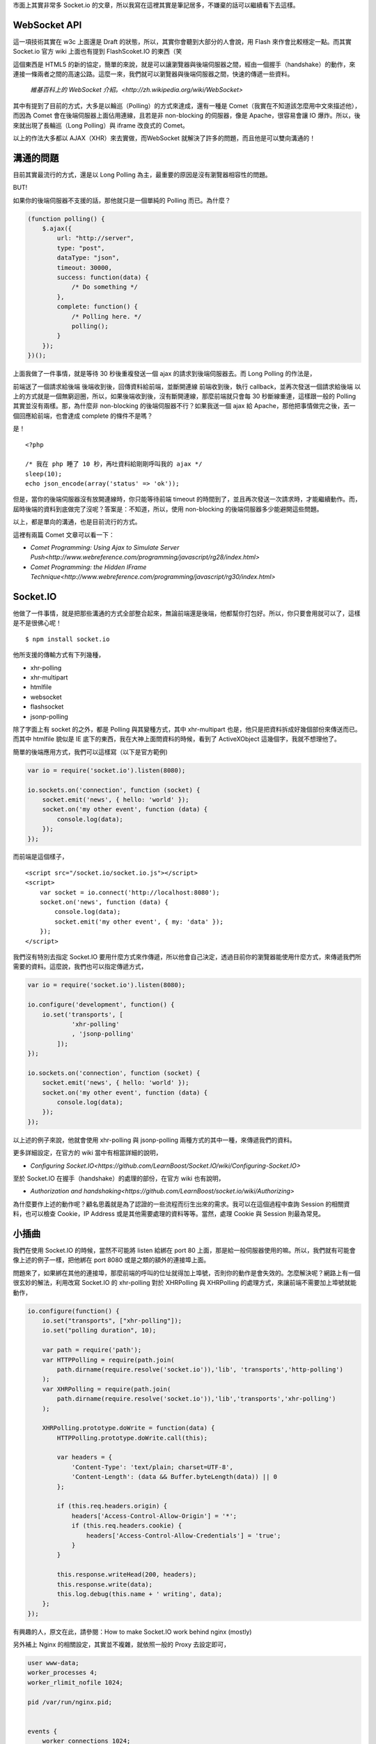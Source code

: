 市面上其實非常多 Socket.io 的文章，所以我寫在這裡其實是筆記居多，不嫌棄的話可以繼續看下去這樣。

WebSocket API
=============

這一項技術其實在 w3c 上面還是 Draft 的狀態，所以，其實你會聽到大部分的人會說，用 Flash 來作會比較穩定一點。而其實 Socket.io 官方 wiki 上面也有提到 FlashScoket.IO 的東西（笑

這個東西是 HTML5 的新的協定，簡單的來說，就是可以讓瀏覽器與後端伺服器之間，經由一個握手（handshake）的動作，來連接一條兩者之間的高速公路。這麼一來，我們就可以瀏覽器與後端伺服器之間，快速的傳遞一些資料。

    `維基百科上的 WebSocket 介紹。<http://zh.wikipedia.org/wiki/WebSocket>`

其中有提到了目前的方式，大多是以輪巡（Polling）的方式來達成，還有一種是 Comet（我實在不知道該怎麼用中文來描述他），而因為 Comet 會在後端伺服器上面佔用連線，且若是非 non-blocking 的伺服器，像是 Apache，很容易會讓 IO 爆炸。所以，後來就出現了長輪巡（Long Polling）與 iframe 改良式的 Comet。

以上的作法大多都以 AJAX（XHR）來去實做，而WebSocket 就解決了許多的問題，而且他是可以雙向溝通的！


溝通的問題
==========

目前其實最流行的方式，還是以 Long Polling 為主，最重要的原因是沒有瀏覽器相容性的問題。

BUT!

如果你的後端伺服器不支援的話，那他就只是一個單純的 Polling 而已。為什麼？

.. code-block:: js

    (function polling() {
        $.ajax({
            url: "http://server",
            type: "post",
            dataType: "json",
            timeout: 30000,
            success: function(data) {
                /* Do something */
            },
            complete: function() {
                /* Polling here. */
                polling();
            }
        });
    })();

上面我做了一件事情，就是等待 30 秒後重複發送一個 ajax 的請求到後端伺服器去。而 Long Polling 的作法是，

前端送了一個請求給後端
後端收到後，回傳資料給前端，並斷開連線
前端收到後，執行 callback，並再次發送一個請求給後端
以上的方式就是一個無窮迴圈，所以，如果後端收到後，沒有斷開連線，那麼前端就只會每 30 秒斷線重連，這樣跟一般的 Polling 其實並沒有兩樣。那，為什麼非 non-blocking 的後端伺服器不行？如果我送一個 ajax 給 Apache，那他把事情做完之後，丟一個回應給前端，也會達成 complete 的條件不是嗎？

是！

::

    <?php
    
    /* 我在 php 睡了 10 秒，再吐資料給剛剛呼叫我的 ajax */
    sleep(10);
    echo json_encode(array('status' => 'ok'));

但是，當你的後端伺服器沒有放開連線時，你只能等待前端 timeout 的時間到了，並且再次發送一次請求時，才能繼續動作。而，屆時後端的資料到底做完了沒呢？答案是：不知道，所以，使用 non-blocking 的後端伺服器多少能避開這些問題。

以上，都是單向的溝通，也是目前流行的方式。

這裡有兩篇 Comet 文章可以看一下：

* `Comet Programming: Using Ajax to Simulate Server Push<http://www.webreference.com/programming/javascript/rg28/index.html>`
* `Comet Programming: the Hidden IFrame Technique<http://www.webreference.com/programming/javascript/rg30/index.html>`


Socket.IO
=========

他做了一件事情，就是把那些溝通的方式全部整合起來，無論前端還是後端，他都幫你打包好。所以，你只要會用就可以了，這樣是不是很佛心呢！

::

    $ npm install socket.io

他所支援的傳輸方式有下列幾種，

* xhr-polling
* xhr-multipart
* htmlfile
* websocket
* flashsocket
* jsonp-polling

除了字面上有 socket 的之外，都是 Polling 與其變種方式，其中 xhr-multipart 也是，他只是把資料拆成好幾個部份來傳送而已。而其中 htmlfile 貌似是 IE 底下的東西，我在大神上面問資料的時候，看到了 ActiveXObject 這幾個字，我就不想理他了。

簡單的後端應用方式，我們可以這樣寫（以下是官方範例)

.. code-block:: js

    var io = require('socket.io').listen(8080);
    
    io.sockets.on('connection', function (socket) {
        socket.emit('news', { hello: 'world' });
        socket.on('my other event', function (data) {
            console.log(data);
        });
    });

而前端是這個樣子，

::

    <script src="/socket.io/socket.io.js"></script>
    <script>
        var socket = io.connect('http://localhost:8080');
        socket.on('news', function (data) {
            console.log(data);
            socket.emit('my other event', { my: 'data' });
        });
    </script>

我們沒有特別去指定 Socket.IO 要用什麼方式來作傳遞，所以他會自己決定，透過目前你的瀏覽器能使用什麼方式，來傳遞我們所需要的資料。這麼說，我們也可以指定傳遞方式，

.. code-block:: js

    var io = require('socket.io').listen(8080);
    
    io.configure('development', function() {
        io.set('transports', [
                'xhr-polling'
                , 'jsonp-polling'
            ]);
    });
    
    io.sockets.on('connection', function (socket) {
        socket.emit('news', { hello: 'world' });
        socket.on('my other event', function (data) {
            console.log(data);
        });
    });

以上述的例子來說，他就會使用 xhr-polling 與 jsonp-polling 兩種方式的其中一種，來傳遞我們的資料。

更多詳細設定，在官方的 wiki 當中有相當詳細的說明，

* `Configuring Socket.IO<https://github.com/LearnBoost/Socket.IO/wiki/Configuring-Socket.IO>`


至於 Socket.IO 在握手（handshake）的處理的部份，在官方 wiki 也有說明，

* `Authorization and handshaking<https://github.com/LearnBoost/socket.io/wiki/Authorizing>`

為什麼要作上述的動作呢？顧名思義就是為了認證的一些流程而衍生出來的需求。我可以在這個過程中查詢 Session 的相關資料，也可以檢查 Cookie，IP Address 或是其他需要處理的資料等等。當然，處理 Cookie 與 Session 則最為常見。


小插曲
======

我們在使用 Socket.IO 的時候，當然不可能將 listen 給綁在 port 80 上面，那是給一般伺服器使用的嘛。所以，我們就有可能會像上述的例子一樣，把他綁在 port 8080 或是之類的額外的連接埠上面。

問題來了，如果綁在其他的連接埠，那麼前端的呼叫的位址就得加上埠號，否則你的動作是會失效的。怎麼解決呢？網路上有一個很玄妙的解法，利用改寫 Socket.IO 的 xhr-polling 對於 XHRPolling 與 XHRPolling 的處理方式，來讓前端不需要加上埠號就能動作，

.. code-block:: js

    io.configure(function() {
        io.set("transports", ["xhr-polling"]);
        io.set("polling duration", 10);
        
        var path = require('path');
        var HTTPPolling = require(path.join(
            path.dirname(require.resolve('socket.io')),'lib', 'transports','http-polling')
        );
        var XHRPolling = require(path.join(
            path.dirname(require.resolve('socket.io')),'lib','transports','xhr-polling')
        );
        
        XHRPolling.prototype.doWrite = function(data) {
            HTTPPolling.prototype.doWrite.call(this);
            
            var headers = {
                'Content-Type': 'text/plain; charset=UTF-8',
                'Content-Length': (data && Buffer.byteLength(data)) || 0
            };
            
            if (this.req.headers.origin) {
                headers['Access-Control-Allow-Origin'] = '*';
                if (this.req.headers.cookie) {
                    headers['Access-Control-Allow-Credentials'] = 'true';
                }
            }
            
            this.response.writeHead(200, headers);
            this.response.write(data);
            this.log.debug(this.name + ' writing', data);
        };
    });

有興趣的人，原文在此，請參閱：How to make Socket.IO work behind nginx (mostly)

另外補上 Nginx 的相關設定，其實並不複雜，就依照一般的 Proxy 去設定即可，

.. code-block:: js

    user www-data;
    worker_processes 4;
    worker_rlimit_nofile 1024;
    
    pid /var/run/nginx.pid;
    
    
    events {
        worker_connections 1024;
        multi_accept on;
        use epoll;
    }
    
    http {
        sendfile on;
        tcp_nopush on;
        tcp_nodelay on;
        keepalive_timeout 65;
        types_hash_max_size 2048;
    
        server_names_hash_bucket_size 128;
        server_name_in_redirect on;
        client_header_buffer_size 32k;
        large_client_header_buffers 4 32k;
        client_max_body_size 8m;
    
        include /etc/nginx/mime.types;
        default_type application/octet-stream;
    
        access_log /var/log/nginx/access.log;
        error_log /var/log/nginx/error.log;
    
        gzip on;
        gzip_vary on;
        gzip_proxied any;
        gzip_comp_level 6;
        gzip_buffers 16 8k;
        gzip_http_version 1.1;
        gzip_disable "MSIE [1-6].(?!.*SV1)";
        gzip_types text/plain text/css application/json application/x-javascript text/xml application/xml application/xml+rss text/javascript;
    
        limit_req_zone $binary_remote_addr zone=one:10m rate=10r/s;
        limit_req zone=one burst=100 nodelay;
    
        upstream nodejs {
            ip_hash;
            server localhost:3000;
        }
    
        server {
            listen   80;
            server_name jsdc;
    
            root /var/www/mynode;
            index index.html index.htm;
    
            location / {
            proxy_set_header X-Real-IP  $remote_addr;
            proxy_set_header X-Forwarded-For $proxy_add_x_forwarded_for;
            proxy_set_header Host $http_host;
            proxy_set_header X-NginX-Proxy true;
            proxy_pass http://nodejs/;
            proxy_redirect off;
            }
        }
    }
